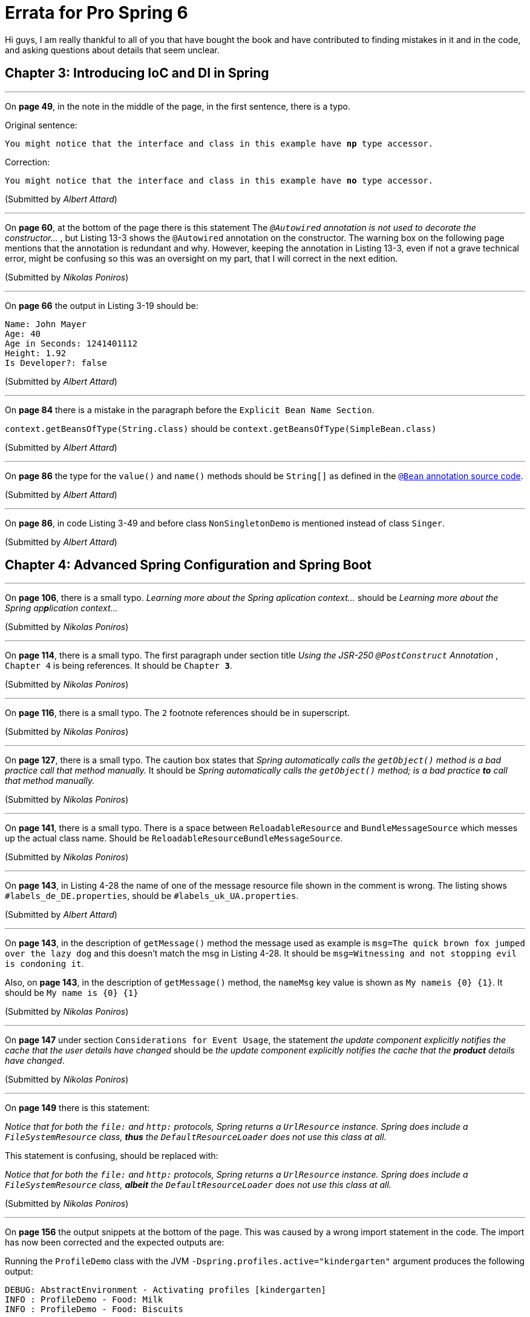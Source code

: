 = Errata for *Pro Spring 6*

Hi guys, I am really thankful to all of you that have bought the book and have contributed to finding mistakes in it and in the code, and asking questions about details that seem unclear.

== Chapter 3: Introducing IoC and DI in Spring

'''

On **page 49**, in the note in the middle of the page, in the first sentence, there is a typo.

Original sentence:

`You might notice that the interface and class in this example have *np* type accessor.`

Correction:

`You might notice that the interface and class in this example have *no* type accessor.`

(Submitted by _Albert Attard_)

'''

On *page 60*, at the bottom of the page there is this statement The __ `@Autowired` annotation is not used to decorate the constructor... __, but Listing 13-3 shows the `@Autowired` annotation on the constructor. The warning box on the following page mentions that the annotation is redundant and why. However, keeping the annotation in Listing 13-3, even if not a grave technical error, might be confusing so this was an oversight on my part, that I will correct in the next edition.

(Submitted by _Nikolas Poniros_)

'''

On *page 66* the output in Listing 3-19 should be:

[source, log]
----
Name: John Mayer
Age: 40
Age in Seconds: 1241401112
Height: 1.92
Is Developer?: false
----

(Submitted by _Albert Attard_)

'''

On *page 84* there is a mistake in the paragraph before the `Explicit Bean Name Section`.

`context.getBeansOfType(String.class)` should be `context.getBeansOfType(SimpleBean.class)`

(Submitted by _Albert Attard_)

'''

On *page 86* the type for the `value()` and `name()` methods should be `String[]` as defined in the https://github.com/spring-projects/spring-framework/blob/main/spring-context/src/main/java/org/springframework/context/annotation/Bean.java[ `@Bean` annotation source code].

(Submitted by _Albert Attard_)

'''

On *page 86*, in code Listing 3-49 and before class `NonSingletonDemo` is mentioned instead of  class `Singer`.

(Submitted by _Albert Attard_)

== Chapter 4: Advanced Spring Configuration and Spring Boot

'''
On **page 106**, there is a small typo. _Learning more about the Spring aplication context..._ should be _Learning more about the Spring ap**p**lication context..._

(Submitted by  _Nikolas Poniros_)

'''
On **page 114**, there is a small typo. The first paragraph under section title _Using the JSR-250 `@PostConstruct` Annotation_ , `Chapter 4` is being references. It should be `Chapter *3*`.

(Submitted by  _Nikolas Poniros_)

'''
On **page 116**, there is a small typo. The `2` footnote references should be in superscript.

(Submitted by  _Nikolas Poniros_)

'''
On **page 127**, there is a small typo. The caution box states that _Spring automatically calls the `getObject()` method is a bad practice call that method manually._ It should be _Spring automatically calls the `getObject()` method; is a bad practice *to* call that method manually._

(Submitted by  _Nikolas Poniros_)

'''
On **page 141**, there is a small typo. There is a space between `ReloadableResource` and `BundleMessageSource` which messes up the actual class name. Should be `ReloadableResourceBundleMessageSource`.

(Submitted by  _Nikolas Poniros_)

'''
On **page 143**, in Listing 4-28 the name of one of the message resource file shown in the comment is wrong. The listing shows `#labels_de_DE.properties`, should be `#labels_uk_UA.properties`.

(Submitted by _Albert Attard_)

'''
On **page 143**, in the description of `getMessage()` method the message used as example is `msg=The quick brown fox jumped over the lazy dog` and this doesn't match the msg in Listing 4-28. It should be `msg=Witnessing and not stopping evil is condoning it`.

Also, on **page 143**, in the description of `getMessage()` method, the `nameMsg` key value is shown as `My nameis {0} {1}`. It should be `My name is {0} {1}`

(Submitted by  _Nikolas Poniros_)

'''

On **page 147** under section `Considerations for Event Usage`, the statement _the update component explicitly notifies the cache that the user details have changed_ should be _the update component explicitly notifies the cache that the *product* details have changed_.

(Submitted by  _Nikolas Poniros_)

'''

On **page 149** there is this statement:

_Notice that for both the `file:` and `http:` protocols, Spring returns a `UrlResource` instance. Spring does include a `FileSystemResource` class, *thus* the `DefaultResourceLoader` does not use this class at all._

This statement is confusing, should be replaced with:

_Notice that for both the `file:` and `http:` protocols, Spring returns a `UrlResource` instance. Spring does include a `FileSystemResource` class, *albeit* the `DefaultResourceLoader` does not use this class at all._

(Submitted by  _Nikolas Poniros_)

'''

On **page 156** the output snippets at the bottom of the page. This was caused by a wrong import statement in the code. The import has now been corrected and the expected outputs are:

Running the `ProfileDemo` class with the JVM `-Dspring.profiles.active="kindergarten"` argument produces the following output:

[source, log]
----
DEBUG: AbstractEnvironment - Activating profiles [kindergarten]
INFO : ProfileDemo - Food: Milk
INFO : ProfileDemo - Food: Biscuits
----
This is exactly what the implementation of the kindergarten provider will produce for the lunch set. Now change the profile argument from the previous listing to high school (`-Dspring.profiles.active="highschool"`), and the output will change to the following:

[source, log]
----
DEBUG: AbstractEnvironment - Activating profiles [highschool]
INFO : ProfileDemo - Food: Coke
INFO : ProfileDemo - Food: Hamburger
INFO : ProfileDemo - Food: Fries
----
(Submitted by _Ahmed Hadaka_)

'''

=== Chapter 5: Spring AOP

'''

On **page 201** there is this statement:

_Consider the earlier example of the after-returning advice designed to catch weak keys generated by the `KeyGenerator` class._

This example was removed from the book because its complexity might distract from the advice implementation, but it was kept in the code repository. However, the above
statement should be replaced with _Consider the example of the after-returning advice designed to catch weak keys generated by the `*KeyGenerator*` class(example in the code repository, class `KeyGeneratorAdviceDemo`)._ in future editions of this book.

(Submitted by  _Nikolas Poniros_)

'''

On **page 209** there is this statement:

_Notice that we have used the same advice class as in the static pointcut example. However, in this example, only the first two calls to `sing({key})` should be advised. The dynamic check prevents the third call to `sing("E")` from being advised, and the static check prevents the `sing()` method from being advised._

This statement is somewhat confusing, mostly because of mentioning both static and dynamic advice. In future editions of this book, this statement should be changed to:

_Notice that we have used the same advice class(`DefaultPointcutAdvisor`) as in the static pointcut example. However, in this example, only the first two calls to `sing({key})` should be advised. The dynamic check prevents the third call to `sing("E")` from being advised, while the static check prevents any method but `sing()` method from being advised, ignoring the arguments altogether. _

(Submitted by  _Nikolas Poniros_)

'''

On **page 209**, Listing 5-14 is missing the `proxy.sing("c")` call output. This might have been intentional, to keep the output small. In future editions, the missing output will be mentioned.

(Submitted by  _Nikolas Poniros_)

'''

On **page 226**, the following statement:

_As you can see, when the `*sing*()` method is first invoked outside the control flow of the `test()` method, it is unadvised._

Should be replaced with

_As you can see, when the `*foo*()` method is first invoked outside the control flow of the `test()` method, it is unadvised._

(Submitted by  _Nikolas Poniros_)

'''

On **page 230**, the following statement:

_The first thing to notice in this example is the set of three private `MethodMatcher` implementations. `SingMethodMatcher` matches all methods that start with `*get*`._

Should be replaced with

The first thing to notice in this example is the set of three private `MethodMatcher` implementations. `SingMethodMatcher` matches all methods that start with `*si*`._

(Submitted by  _Nikolas Poniros_)

'''

On **page 230**, the following statement:

_`TalkMethodMatcher` is very specific and matches only the `talk()` method. This `MethodMatcher` is combined with `ComposablePointcut` by using `intersection()` for the third round for invocations._

Should be replaced with

_`RestMethodMatcher` matches only methods with names ending in`st`. This `MethodMatcher` is combined with `ComposablePointcut` by using `intersection()` for the third round for invocations._

(Submitted by  _Nikolas Poniros_)

'''

=== Chapter 6: Spring Data Access with JDBC

'''

On **page 311**, the following paragraph:

_Each time the `insertWithAlbum()` method is called, a new instance of `InsertSingerAlbum` is constructed because the `BatchSqlUpdate` class is not thread safe. Then we use it just like `SqlUpdate`. The main difference is that the `BatchSqlUpdate` class will queue up the insert operations and submit them to the database in batch._

I seem to have gotten my wires seriously crossed when I wrote this paragraph. It should be replaced in future revisions with:

_The `BatchSqlUpdate` class extends `SqlUpdate` and provides the capability to batch update operations. Is not thread safe, thus a new instance needs to be created for each use, or call `reset()` before reuse within the same thread._

(Submitted by  _Nikolas Poniros_)

'''

On **page 322**, int the following paragraph:

_Any code that might distract you from the TestContainers central configuration was stripped away from the `StoredFunctionV1Test**Test**` class, the class where the `TestContainersConfig` is declared. It was declared inside the test class because this is the only place where it is used._

The class name `StoredFunctionV1TestTestTest`, should be `StoredFunctionV1TestTest`.

(Submitted by  _Nikolas Poniros_)

'''

